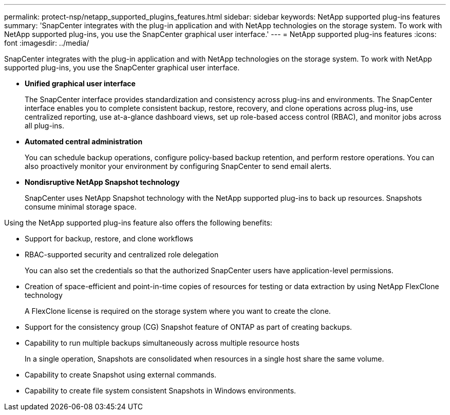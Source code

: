 ---
permalink: protect-nsp/netapp_supported_plugins_features.html
sidebar: sidebar
keywords: NetApp supported plug-ins features
summary: 'SnapCenter integrates with the plug-in application and with NetApp technologies on the storage system. To work with NetApp supported plug-ins, you use the SnapCenter graphical user interface.'
---
= NetApp supported plug-ins features
:icons: font
:imagesdir: ../media/

[.lead]
SnapCenter integrates with the plug-in application and with NetApp technologies on the storage system. To work with NetApp supported plug-ins, you use the SnapCenter graphical user interface.

* *Unified graphical user interface*
+
The SnapCenter interface provides standardization and consistency across plug-ins and environments. The SnapCenter interface enables you to complete consistent backup, restore, recovery, and clone operations across plug-ins, use centralized reporting, use at-a-glance dashboard views, set up role-based access control (RBAC), and monitor jobs across all plug-ins.

* *Automated central administration*
+
You can schedule backup operations, configure policy-based backup retention, and perform restore operations. You can also proactively monitor your environment by configuring SnapCenter to send email alerts.

* *Nondisruptive NetApp Snapshot technology*
+
SnapCenter uses NetApp Snapshot technology with the NetApp supported plug-ins to back up resources. Snapshots consume minimal storage space.

Using the NetApp supported plug-ins feature also offers the following benefits:

* Support for backup, restore, and clone workflows
* RBAC-supported security and centralized role delegation
+
You can also set the credentials so that the authorized SnapCenter users have application-level permissions.

* Creation of space-efficient and point-in-time copies of resources for testing or data extraction by using NetApp FlexClone technology
+
A FlexClone license is required on the storage system where you want to create the clone.

* Support for the consistency group (CG) Snapshot feature of ONTAP as part of creating backups.
* Capability to run multiple backups simultaneously across multiple resource hosts
+
In a single operation, Snapshots are consolidated when resources in a single host share the same volume.

* Capability to create Snapshot using external commands.
* Capability to create file system consistent Snapshots in Windows environments.
